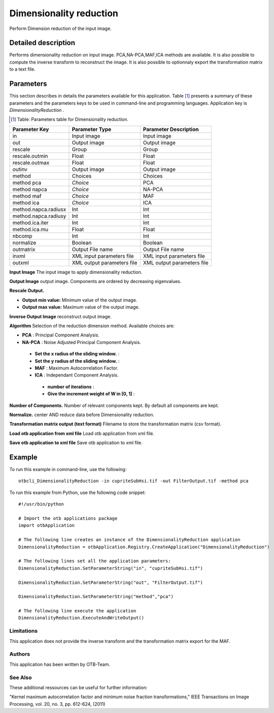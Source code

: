 Dimensionality reduction
^^^^^^^^^^^^^^^^^^^^^^^^

Perform Dimension reduction of the input image.

Detailed description
--------------------

Performs dimensionality reduction on input image. PCA,NA-PCA,MAF,ICA methods are available. It is also possible to compute the inverse transform to reconstruct the image. It is also possible to optionnaly export the transformation matrix to a text file.

Parameters
----------

This section describes in details the parameters available for this application. Table [#]_ presents a summary of these parameters and the parameters keys to be used in command-line and programming languages. Application key is *DimensionalityReduction* .

.. [#] Table: Parameters table for Dimensionality reduction.

+--------------------+--------------------------+------------------------------------------+
|Parameter Key       |Parameter Type            |Parameter Description                     |
+====================+==========================+==========================================+
|in                  |Input image               |Input image                               |
+--------------------+--------------------------+------------------------------------------+
|out                 |Output image              |Output image                              |
+--------------------+--------------------------+------------------------------------------+
|rescale             |Group                     |Group                                     |
+--------------------+--------------------------+------------------------------------------+
|rescale.outmin      |Float                     |Float                                     |
+--------------------+--------------------------+------------------------------------------+
|rescale.outmax      |Float                     |Float                                     |
+--------------------+--------------------------+------------------------------------------+
|outinv              |Output image              |Output image                              |
+--------------------+--------------------------+------------------------------------------+
|method              |Choices                   |Choices                                   |
+--------------------+--------------------------+------------------------------------------+
|method pca          | *Choice*                 |PCA                                       |
+--------------------+--------------------------+------------------------------------------+
|method napca        | *Choice*                 |NA-PCA                                    |
+--------------------+--------------------------+------------------------------------------+
|method maf          | *Choice*                 |MAF                                       |
+--------------------+--------------------------+------------------------------------------+
|method ica          | *Choice*                 |ICA                                       |
+--------------------+--------------------------+------------------------------------------+
|method.napca.radiusx|Int                       |Int                                       |
+--------------------+--------------------------+------------------------------------------+
|method.napca.radiusy|Int                       |Int                                       |
+--------------------+--------------------------+------------------------------------------+
|method.ica.iter     |Int                       |Int                                       |
+--------------------+--------------------------+------------------------------------------+
|method.ica.mu       |Float                     |Float                                     |
+--------------------+--------------------------+------------------------------------------+
|nbcomp              |Int                       |Int                                       |
+--------------------+--------------------------+------------------------------------------+
|normalize           |Boolean                   |Boolean                                   |
+--------------------+--------------------------+------------------------------------------+
|outmatrix           |Output File name          |Output File name                          |
+--------------------+--------------------------+------------------------------------------+
|inxml               |XML input parameters file |XML input parameters file                 |
+--------------------+--------------------------+------------------------------------------+
|outxml              |XML output parameters file|XML output parameters file                |
+--------------------+--------------------------+------------------------------------------+

**Input Image**
The input image to apply dimensionality reduction.

**Output Image**
output image. Components are ordered by decreasing eigenvalues.

**Rescale Output.**


- **Output min value:** Minimum value of the output image.

- **Output max value:** Maximum value of the output image.



**Inverse Output Image**
reconstruct output image.

**Algorithm**
Selection of the reduction dimension method. Available choices are: 

- **PCA** : Principal Component Analysis.


- **NA-PCA** : Noise Adjusted Principal Component Analysis.


 - **Set the x radius of the sliding window.** : 

 - **Set the y radius of the sliding window.** : 


 - **MAF** : Maximum Autocorrelation Factor.


 - **ICA** : Independant Component Analysis.


  - **number of iterations** : 

  - **Give the increment weight of W in [0, 1]** : 



**Number of Components.**
Number of relevant components kept. By default all components are kept.

**Normalize.**
center AND reduce data before Dimensionality reduction.

**Transformation matrix output (text format)**
Filename to store the transformation matrix (csv format).

**Load otb application from xml file**
Load otb application from xml file.

**Save otb application to xml file**
Save otb application to xml file.

Example
-------

To run this example in command-line, use the following: 
::

	otbcli_DimensionalityReduction -in cupriteSubHsi.tif -out FilterOutput.tif -method pca

To run this example from Python, use the following code snippet: 

::

	#!/usr/bin/python

	# Import the otb applications package
	import otbApplication

	# The following line creates an instance of the DimensionalityReduction application 
	DimensionalityReduction = otbApplication.Registry.CreateApplication("DimensionalityReduction")

	# The following lines set all the application parameters:
	DimensionalityReduction.SetParameterString("in", "cupriteSubHsi.tif")

	DimensionalityReduction.SetParameterString("out", "FilterOutput.tif")

	DimensionalityReduction.SetParameterString("method","pca")

	# The following line execute the application
	DimensionalityReduction.ExecuteAndWriteOutput()

Limitations
~~~~~~~~~~~

This application does not provide the inverse transform and the transformation matrix export for the MAF.

Authors
~~~~~~~

This application has been written by OTB-Team.

See Also
~~~~~~~~

These additional ressources can be useful for further information: 

"Kernel maximum autocorrelation factor and minimum noise fraction transformations," IEEE Transactions on Image Processing, vol. 20, no. 3, pp. 612-624, (2011)

